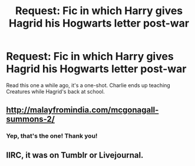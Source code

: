 #+TITLE: Request: Fic in which Harry gives Hagrid his Hogwarts letter post-war

* Request: Fic in which Harry gives Hagrid his Hogwarts letter post-war
:PROPERTIES:
:Author: ssnik992
:Score: 11
:DateUnix: 1480515703.0
:DateShort: 2016-Nov-30
:FlairText: Request
:END:
Read this one a while ago, it's a one-shot. Charlie ends up teaching Creatures while Hagrid's back at school.


** [[http://malayfromindia.com/mcgonagall-summons-2/]]
:PROPERTIES:
:Author: obafgkm
:Score: 5
:DateUnix: 1480536361.0
:DateShort: 2016-Nov-30
:END:

*** Yep, that's the one! Thank you!
:PROPERTIES:
:Author: ssnik992
:Score: 3
:DateUnix: 1480537590.0
:DateShort: 2016-Nov-30
:END:


** IIRC, it was on Tumblr or Livejournal.
:PROPERTIES:
:Author: BaldBombshell
:Score: 2
:DateUnix: 1480519268.0
:DateShort: 2016-Nov-30
:END:
